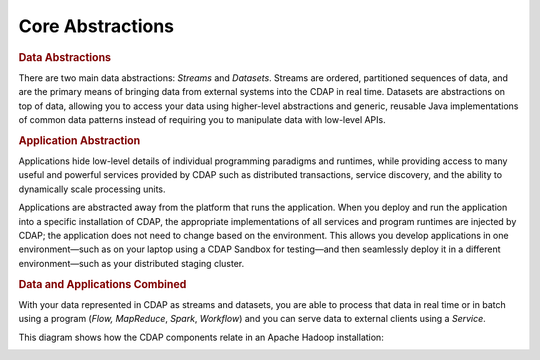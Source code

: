 .. meta::
    :author: Cask Data, Inc.
    :copyright: Copyright © 2014-2017 Cask Data, Inc.

=================
Core Abstractions
=================

.. rubric:: Data Abstractions

There are two main data abstractions: *Streams* and *Datasets*. Streams are ordered,
partitioned sequences of data, and are the primary means of bringing data from external
systems into the CDAP in real time. Datasets are abstractions on top of data, allowing you
to access your data using higher-level abstractions and generic, reusable Java
implementations of common data patterns instead of requiring you to manipulate data with
low-level APIs.

.. rubric:: Application Abstraction

Applications hide low-level details of individual programming paradigms and runtimes,
while providing access to many useful and powerful services provided by CDAP such as
distributed transactions, service discovery, and the ability to dynamically scale
processing units.

Applications are abstracted away from the platform that runs the application. When you
deploy and run the application into a specific installation of CDAP, the appropriate
implementations of all services and program runtimes are injected by CDAP; the application
does not need to change based on the environment. This allows you develop applications in
one environment—such as on your laptop using a CDAP Sandbox for testing—and then
seamlessly deploy it in a different environment—such as your distributed staging cluster.

.. rubric:: Data and Applications Combined

With your data represented in CDAP as streams and datasets, you are able to process
that data in real time or in batch using a program (*Flow,* *MapReduce*, *Spark*,
*Workflow*) and you can serve data to external clients using a *Service*.

This diagram shows how the CDAP components relate in an Apache Hadoop installation:

.. image:: ../_images/architecture_diag.png
   :width: 7in
   :align: center
